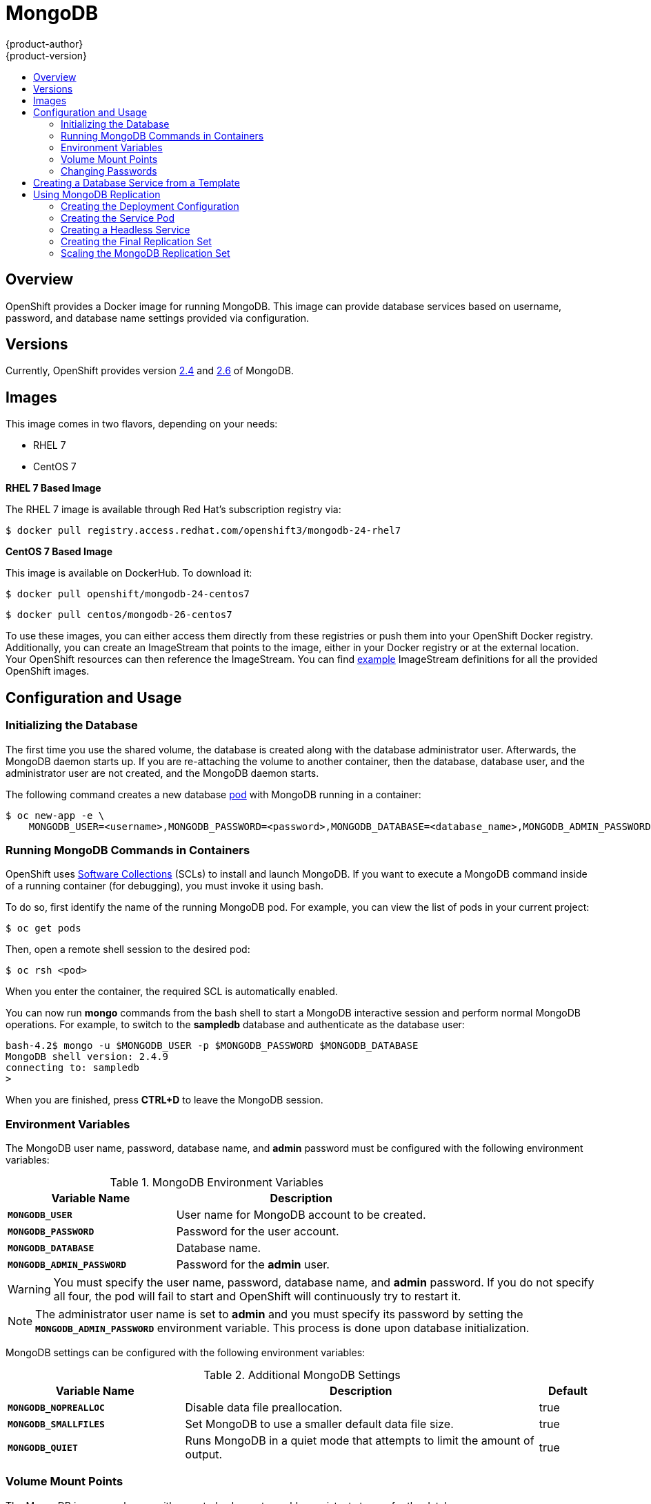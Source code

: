 [[using-images-db-images-mongodb]]
= MongoDB
{product-author}
{product-version}
:data-uri:
:icons:
:experimental:
:toc: macro
:toc-title:
:prewrap!:

toc::[]

== Overview
OpenShift provides a Docker image for running MongoDB.  This image can provide
database services based on username, password, and database name settings
provided via configuration.

== Versions
Currently, OpenShift provides version
https://github.com/openshift/mongodb/tree/master/2.4[2.4] and https://github.com/openshift/mongodb/tree/master/2.6[2.6] of MongoDB.

== Images

This image comes in two flavors, depending on your needs:

* RHEL 7
* CentOS 7

*RHEL 7 Based Image*

The RHEL 7 image is available through Red Hat's subscription registry via:

----
$ docker pull registry.access.redhat.com/openshift3/mongodb-24-rhel7
----

*CentOS 7 Based Image*

This image is available on DockerHub. To download it:

----
$ docker pull openshift/mongodb-24-centos7
----

----
$ docker pull centos/mongodb-26-centos7
----

To use these images, you can either access them directly from these
registries or push them into your OpenShift Docker registry. Additionally,
you can create an ImageStream that points to the image,
either in your Docker registry or at the external location. Your OpenShift
resources can then reference the ImageStream. You can find
https://github.com/openshift/origin/tree/master/examples/image-streams[example]
ImageStream definitions for all the provided OpenShift images.

== Configuration and Usage

=== Initializing the Database

The first time you use the shared volume, the database is created along with the
database administrator user. Afterwards, the MongoDB daemon starts up. If you
are re-attaching the volume to another container, then the database, database
user, and the administrator user are not created, and the MongoDB daemon starts.

The following command creates a new database
link:../../architecture/core_concepts/pods_and_services.html#pods[pod] with
MongoDB running in a container:

----
$ oc new-app -e \
    MONGODB_USER=<username>,MONGODB_PASSWORD=<password>,MONGODB_DATABASE=<database_name>,MONGODB_ADMIN_PASSWORD=<admin_password> \
ifdef::openshift-enterprise[]
    registry.access.redhat.com/rhscl/mongodb-26-rhel7
endif::[]
ifdef::openshift-origin[]
    centos/mongodb-26-centos7
endif::[]
----

=== Running MongoDB Commands in Containers

OpenShift uses https://www.softwarecollections.org/[Software Collections] (SCLs)
to install and launch MongoDB. If you want to execute a MongoDB command inside of
a running container (for debugging), you must invoke it using bash.

To do so, first identify the name of the running MongoDB pod. For example, you can
view the list of pods in your current project:

----
$ oc get pods
----

Then, open a remote shell session to the desired pod:

----
$ oc rsh <pod>
----

When you enter the container, the required SCL is automatically enabled.

You can now run *mongo* commands from the bash shell to start a MongoDB
interactive session and perform normal MongoDB operations. For example, to
switch to the *sampledb* database and authenticate as the database user:

====
----
bash-4.2$ mongo -u $MONGODB_USER -p $MONGODB_PASSWORD $MONGODB_DATABASE
MongoDB shell version: 2.4.9
connecting to: sampledb
>
----
====

When you are finished, press *CTRL+D* to leave the MongoDB session.

=== Environment Variables

The MongoDB user name, password, database name, and *admin* password must
be configured with the following environment variables:

.MongoDB Environment Variables
[cols="4a,6a",options="header"]
|===

|Variable Name |Description

|`*MONGODB_USER*`
|User name for MongoDB account to be created.

|`*MONGODB_PASSWORD*`
|Password for the user account.

|`*MONGODB_DATABASE*`
|Database name.

|`*MONGODB_ADMIN_PASSWORD*`
|Password for the *admin* user.
|===

[WARNING]
====
You must specify the user name, password, database name, and *admin* password.
If you do not specify all four, the pod will fail to start and OpenShift will
continuously try to restart it.
====

[NOTE]
====
The administrator user name is set to *admin* and you must specify its password
by setting the `*MONGODB_ADMIN_PASSWORD*` environment variable. This process is
done upon database initialization.
====

MongoDB settings can be configured with the following environment variables:

.Additional MongoDB Settings
[cols="3a,6a,1a",options="header"]
|===

|Variable Name |Description |Default

|`*MONGODB_NOPREALLOC*`
|Disable data file preallocation.
|true

|`*MONGODB_SMALLFILES*`
|Set MongoDB to use a smaller default data file size.
|true

|`*MONGODB_QUIET*`
|Runs MongoDB in a quiet mode that attempts to limit the amount of output.
|true
|===

=== Volume Mount Points

The MongoDB image can be run with mounted volumes to enable persistent storage
for the database:

* *_/var/lib/mongodb_* - This is the database directory where
MongoDB stores database files.

[[mongodb-changing-passwords]]

=== Changing Passwords

Passwords are part of the image configuration, therefore the only supported
method to change passwords for the database user (`*MONGODB_USER*`) and *admin*
user is by changing the environment variables `*MONGODB_PASSWORD*` and
`*MONGODB_ADMIN_PASSWORD*`, respectively.

You can view the current passwords by viewing the pod or deployment
configuration in the web console or by listing the environment variables with
the CLI:

----
$ oc env pod <pod_name> --list
----

Changing database passwords directly in MongoDB causes a mismatch between the
values stored in the variables and the actual passwords. Whenever a database
container starts, it resets the passwords to the values stored in the
environment variables.

To change these passwords, update one or both of the desired environment
variables for the related deployment configuration(s) using the `oc env`
command. If multiple deployment configurations utilize these environment
variables, for example in the case of an application created from a template,
you must update the variables on each deployment configuration so that the
passwords are in sync everywhere. This can be done all in the same command:

----
$ oc env dc <dc_name> [<dc_name_2> ...] \
  MONGODB_PASSWORD=<new_password> \
  MONGODB_ADMIN_PASSWORD=<new_admin_password>
----

[IMPORTANT]
====
Depending on your application, there may be other environment variables for
passwords in other parts of the application that should also be updated to
match. For example, there could be a more generic `*DATABASE_USER*` variable in
a front-end pod that should match the database user's password. Ensure that
passwords are in sync for all required environment variables per your
application, otherwise your pods may fail to redeploy when triggered.
====

Updating the environment variables triggers the redeployment of the database
server if you have a
link:../../dev_guide/deployments.html#config-change-trigger[configuration change
trigger]. Otherwise, you must manually start a new deployment in order to apply
the password changes.

To verify that new passwords are in effect, first open a remote shell session to
the running MongoDB pod:

----
$ oc rsh <pod>
----

From the bash shell, verify the database user's new password:

----
bash-4.2$ mongo -u $MONGODB_USER -p <new_password> $MONGODB_DATABASE --eval "db.version()"
----

If the password was changed correctly, you should see output like this:

====
----
MongoDB shell version: 2.6.9
connecting to: sampledb
2.6.9
----
====

To verify the *admin* user's new password:

----
bash-4.2$ mongo -u admin -p <new_admin_password> admin --eval "db.version()"
----

If the password was changed correctly, you should see output like this:

====
----
MongoDB shell version: 2.4.9
connecting to: admin
2.4.9
----
====

== Creating a Database Service from a Template

OpenShift provides a link:../../dev_guide/templates.html[template] to make
creating a new database service easy. The template provides parameter fields to
define all the mandatory environment variables (user, password, database name,
etc) with predefined defaults including auto-generation of password values. It
will also define both a
link:../../architecture/core_concepts/deployments.html#deployments-and-deployment-configurations[deployment
configuration] and a
link:../../architecture/core_concepts/pods_and_services.html#services[service].

The MongoDB templates should have been registered in the default *openshift*
project by your cluster administrator during the initial cluster setup.
ifdef::openshift-enterprise,openshift-origin[]
See link:../../install_config/imagestreams_templates.html[Loading the Default Image Streams and Templates]
for more details, if required.
endif::[]

There are two templates available:

* `mongodb-ephemeral` is for development/testing purposes only because it uses
ephemeral storage for the database content. This means that if the database
pod is restarted for any reason, such as the pod being moved to another node
or the deployment configuration being updated and triggering a redeploy, all
data will be lost.
* `mongodb-persistent` uses a persistent volume store for the database data
which means the data will survive a pod restart. Using persistent volumes
requires a persistent volume pool be defined in the OpenShift deployment.
Cluster administrator instructions for setting up the pool are located
link:../../install_config/persistent_storage/persistent_storage_nfs.html[here].


You can find instructions for instantiating templates by following these
link:../../dev_guide/templates.html#creating-resources-from-a-template[instructions].

Once you have instantiated the service, you can copy the user name, password,
and database name environment variables into a deployment configuration for
another component that intends to access the database. That component can then
access the database via the service that was defined.

[[using-mongodb-replication]]
== Using MongoDB Replication

ifdef::openshift-origin[]
[IMPORTANT]
====
Replication support provided by the MongoDB image is experimental and should not
be used in production.
====
endif::[]

ifdef::openshift-enterprise[]
[NOTE]
====
Enabling clustering for database images is currently in Technology Preview and
not intended for production use.
====
endif::[]

Red Hat provides a proof-of-concept
link:../../architecture/core_concepts/templates.html[template] for MongoDB
replication (clustering); you can obtain the
https://github.com/openshift/mongodb/tree/master/2.4/examples/replica[example
template from GitHub].

For example, to upload the example template into the current project's template
library:

====
----
$ oc create -f \
    https://raw.githubusercontent.com/openshift/mongodb/master/2.4/examples/replica/mongodb-clustered.json
----
====

[IMPORTANT]
====
The example template does not use persistent storage. When
you lose all members of the replication set, your data will be lost.
====

The following sections detail the objects defined in the example template and
describe how they work together to start a cluster of MongoDB servers
implementing master-slave replication and automated failover. This is the
recommended replication strategy for MongoDB.

[[creating-the-deploymentconfig]]
=== Creating the Deployment Configuration

To set up MongoDB replication, a
link:../../architecture/core_concepts/deployments.html#deployments-and-deployment-configurations[deployment
configuration] is defined in the example template that defines a
link:../../architecture/core_concepts/deployments.html#replication-controllers[replication
controller]. The replication controller manages the members of the MongoDB
cluster.

To tell a MongoDB server that the member will be part of the cluster, additional
environment variables are provided for the container defined in the replication
controller pod template:

[cols="3a,6a,1a",options="header"]
|===

|Variable Name |Description |Default

|`*MONGODB_REPLICA_NAME*`
|Specifies the name of the replication set.
|*rs0*

|`*MONGODB_KEYFILE_VALUE*`
|See: http://docs.mongodb.org/manual/tutorial/generate-key-file[Generate a Key
File]
|*generated*
|===

.Deployment Configuration Object Definition in the Example Template
====

[source,yaml]
----
kind: DeploymentConfig
apiVersion: v1
metadata:
  name: "${MONGODB_SERVICE_NAME}"
spec:
  strategy:
    type: Recreate
    resources: {}
  triggers:
    - type: ConfigChange
  replicas: 3
  selector:
    name: mongodb-replica
  template:
    metadata:
      labels:
        name: mongodb-replica
    spec:
      containers:
        - name: member
          image: centos/mongodb-26-centos7
          env:
            - name: MONGODB_USER
              value: "${MONGODB_USER}"
            - name: MONGODB_PASSWORD
              value: "${MONGODB_PASSWORD}"
            - name: MONGODB_DATABASE
              value: "${MONGODB_DATABASE}"
            - name: MONGODB_ADMIN_PASSWORD
              value: "${MONGODB_ADMIN_PASSWORD}"
            - name: MONGODB_REPLICA_NAME
              value: "${MONGODB_REPLICA_NAME}"
            - name: MONGODB_SERVICE_NAME
              value: "${MONGODB_SERVICE_NAME}"
            - name: MONGODB_KEYFILE_VALUE
              value: "${MONGODB_KEYFILE_VALUE}"
          ports:
            - containerPort: 27017
              protocol: TCP
  restartPolicy: Never
  dnsPolicy: ClusterFirst
----
====

After the deployment configuration is created and the pods with MongoDB cluster
members are started, they will not be initialized. Instead, they start as part
of the *rs0* replication set, as the value of `*MONGODB_REPLICA_NAME*` is set to
*rs0* by default.

[[creating-the-service-pod]]
=== Creating the Service Pod

To initialize members created by link:#creating-the-deploymentconfig[the
deployment configuration], a _service pod_ is defined in the template. This pod
starts MongoDB with the `initiate` argument, which instructs the container
entrypoint to behave link:#mongo-creating-headless-service[slightly differently]
than a regular, stand-alone MongoDB database.

[[example-service-pod]]
.Service Pod Object Definition in the Example Template
====

[source,yaml]
----
kind: "Pod"
apiVersion: "v1"
metadata: 
  name: "mongodb-service"
  creationTimestamp: null
  labels: 
    name: "mongodb-service"
spec: 
  restartPolicy: "Never"
  dnsPolicy: "ClusterFirst"
  containers: 
    - name: "initiate"
      image: "centos/mongodb-26-centos7"
      args: 
        - "initiate"
      env: 
        - name: "MONGODB_USER"
          value: "${MONGODB_USER}"
        - name: "MONGODB_PASSWORD"
          value: "${MONGODB_PASSWORD}"
        - name: "MONGODB_DATABASE"
          value: "${MONGODB_DATABASE}"
        - name: "MONGODB_ADMIN_PASSWORD"
          value: "${MONGODB_ADMIN_PASSWORD}"
        - name: "MONGODB_REPLICA_NAME"
          value: "${MONGODB_REPLICA_NAME}"
        - name: "MONGODB_SERVICE_NAME"
          value: "${MONGODB_SERVICE_NAME}"
        - name: "MONGODB_KEYFILE_VALUE"
          value: "${MONGODB_KEYFILE_VALUE}"
----
====

[[mongo-creating-headless-service]]
=== Creating a Headless Service

The `initiate` argument in the link:#example-service-pod[container specification
above] instructs the container to first discover all running member pods within
the MongoDB cluster. To achieve this, a _headless service_ is defined named
*mongodb* in the example template.

To have a headless service, the `*portalIP*` parameter in the service definition
is set to *None*. Then you can use a DNS query to get a list of the pod IP
addresses that represents the current endpoints for this service.

.Headless Service Object Definition in the Example Template
====

[source,yaml]
----
kind: "Service"
apiVersion: "v1"
metadata: 
  name: "${MONGODB_SERVICE_NAME}"
  labels: 
    name: "${MONGODB_SERVICE_NAME}"
spec: 
  ports: 
    - protocol: "TCP"
      port: 27017
      targetPort: 27017
      nodePort: 0
  selector: 
    name: "mongodb-replica"
  portalIP: "None"
  type: "ClusterIP"
  sessionAffinity: "None"
status: 
  loadBalancer: {}
----
====

[[creating-the-final-replication-set]]
=== Creating the Final Replication Set

When the script that runs as the container entrypoint has the IP addresses of
all running MongoDB members, it creates a MongoDB replication set configuration
where it lists all member IP addresses. It then initiates the replication set
using `rs.initiate(config)`. The script waits until MongoDB elects the *PRIMARY*
member of the cluster.

Once the *PRIMARY* member has been elected, the entrypoint script starts
creating MongoDB users and databases. link:#creating-the-service-pod[The service
pod] runs MongoDB without the `--auth` argument, so it can bootstrap the
*PRIMARY* member without providing any authentication.

When the user accounts and databases are created and the data are replicated to
other members, the service pod then gives up its *PRIMARY* role and
shuts down.

[NOTE]
====
It is important that the `*restartPolicy*` field in the service pod is set to
*Never* to prevent the service pod from restarting when the container exits.
====

As soon as the service pod shuts down, other members start a new election and
the new *PRIMARY* member is elected from the running members.

Clients can then start using the MongoDB instance by sending the queries to the
*mongodb* service. As this service is a headless service, they do not need to
provide the IP address. Clients can use *mongodb:27017* for connections. The
service then sends the query to one of the members in the replication set.

[[scaling-mongodb-replication-set]]
=== Scaling the MongoDB Replication Set

To link:../../dev_guide/deployments.html#scaling[increase the number of members]
in the cluster:

----
$ oc scale rc mongodb-1 --replicas=<number>
----

This tells link:#creating-the-deploymentconfig[the replication controller] to
create a new MongoDB member pod. When a new member is created, the member
entrypoint first attempts to discover other running members in the cluster. It
then chooses one and adds itself to the list of members. Once the replication
configuration is updated, the other members replicate the data to a new pod and
start a new election.
